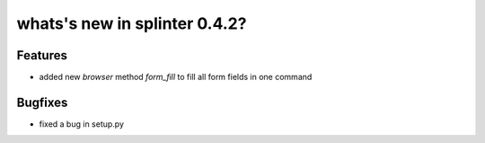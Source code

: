 .. Copyright 2012 splinter authors. All rights reserved.
   Use of this source code is governed by a BSD-style
   license that can be found in the LICENSE file.

.. meta::
    :description: New splinter features on version 0.4.2.
    :keywords: splinter 0.4.2, python, news, documentation, tutorial, web application

whats's new in splinter 0.4.2?
==============================

Features
--------

* added new *browser* method *form_fill* to fill all form fields in one command

Bugfixes
--------

* fixed a bug in setup.py
